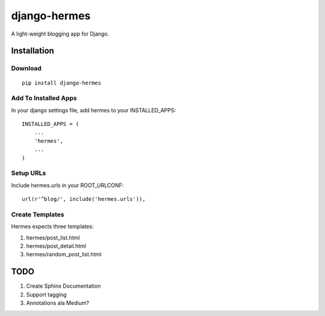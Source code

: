 =============
django-hermes
=============

A light-weight blogging app for Django.

Installation
============

Download
--------
::

    pip install django-hermes

Add To Installed Apps
---------------------
In your django settings file, add hermes to your INSTALLED_APPS::

    INSTALLED_APPS = (
        ...
        'hermes',
        ...
    )

Setup URLs
----------
Include hermes.urls in your ROOT_URLCONF::

    url(r'^blog/', include('hermes.urls')),


Create Templates
----------------
Hermes expects three templates:

1. hermes/post_list.html
2. hermes/post_detail.html
3. hermes/random_post_list.html


TODO
====
1. Create Sphinx Documentation
2. Support tagging
3. Annotations ala Medium?

